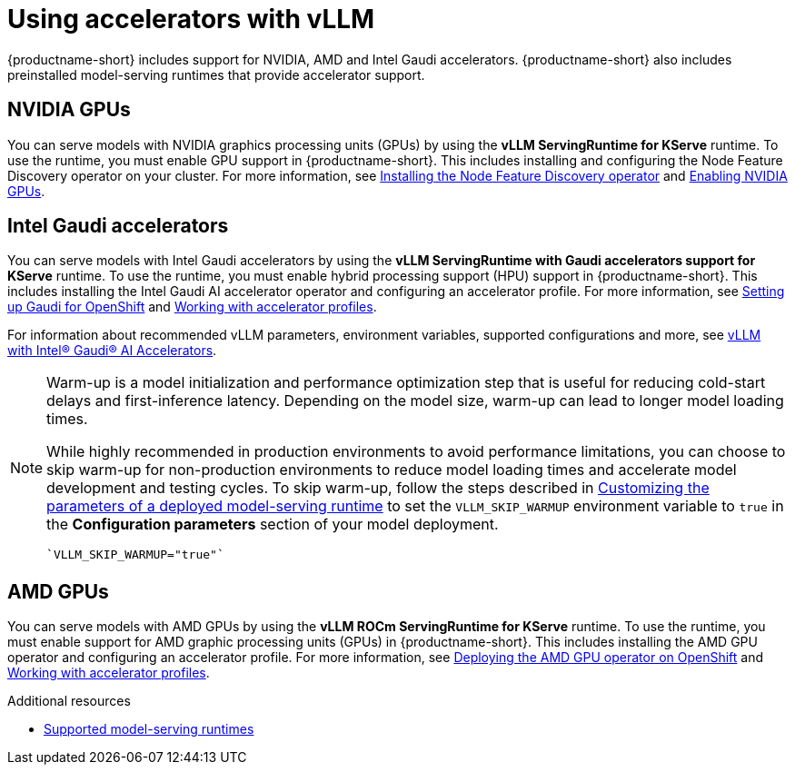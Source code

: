 :_module-type: CONCEPT

[id="using-accelerators-with-vllm_{context}"]
= Using accelerators with vLLM

[role="_abstract"]
{productname-short} includes support for NVIDIA, AMD and Intel Gaudi accelerators. {productname-short} also includes preinstalled model-serving runtimes that provide accelerator support.

== NVIDIA GPUs

ifndef::upstream[]
You can serve models with NVIDIA graphics processing units (GPUs) by using the *vLLM ServingRuntime for KServe* runtime. To use the runtime, you must enable GPU support in {productname-short}. This includes installing and configuring the Node Feature Discovery operator on your cluster. For more information, see link:https://docs.redhat.com/en/documentation/openshift_container_platform/{ocp-latest-version}/html/specialized_hardware_and_driver_enablement/psap-node-feature-discovery-operator#installing-the-node-feature-discovery-operator_psap-node-feature-discovery-operator[Installing the Node Feature Discovery operator^] and link:{rhoaidocshome}{default-format-url}/managing_openshift_ai/enabling_accelerators#enabling-nvidia-gpus_managing-rhoai[Enabling NVIDIA GPUs^].
endif::[]

ifdef::upstream[]
You can serve models with NVIDIA graphics processing units (GPUs) by using the *vLLM ServingRuntime for KServe* runtime. To use the runtime, you must enable GPU support in {productname-short}. This includes installing the Node Feature Discovery and NVIDIA GPU Operators. For more information, see https://docs.nvidia.com/datacenter/cloud-native/openshift/latest/index.html[NVIDIA GPU Operator on {org-name} OpenShift Container Platform^] in the NVIDIA documentation.
endif::[]


== Intel Gaudi accelerators

ifdef::upstream[]
You can serve models with Intel Gaudi accelerators by using the *vLLM ServingRuntime with Gaudi accelerators support for KServe* runtime. To use the runtime, you must enable hybrid processing support (HPU) support in {productname-short}. This includes installing the Intel Gaudi AI accelerator operator and configuring an accelerator profile. For more information, see link:https://docs.habana.ai/en/latest/Installation_Guide/Additional_Installation/OpenShift_Installation/index.html#openshift-installation[Setting up Gaudi for OpenShift^] and link:{odhdocshome}/working-with-accelerators/#working-with-accelerator-profiles_accelerators[Working with accelerator profiles^].

For information about recommended vLLM parameters, environment variables, supported configurations and more, see link:https://github.com/HabanaAI/vllm-fork/blob/habana_main/README_GAUDI.md[vLLM with Intel® Gaudi® AI Accelerators^].
endif::[]

ifndef::upstream[]
You can serve models with Intel Gaudi accelerators by using the *vLLM ServingRuntime with Gaudi accelerators support for KServe* runtime. To use the runtime, you must enable hybrid processing support (HPU) support in {productname-short}. This includes installing the Intel Gaudi AI accelerator operator and configuring an accelerator profile. For more information, see link:https://docs.habana.ai/en/latest/Installation_Guide/Additional_Installation/OpenShift_Installation/index.html#openshift-installation[Setting up Gaudi for OpenShift^] and link:{rhoaidocshome}{default-format-url}/working_with_accelerators/working-with-accelerator-profiles_accelerators#working-with-accelerator-profiles_accelerators[Working with accelerator profiles^]. 

For information about recommended vLLM parameters, environment variables, supported configurations and more, see link:https://github.com/HabanaAI/vllm-fork/blob/habana_main/README_GAUDI.md[vLLM with Intel® Gaudi® AI Accelerators^].
endif::[]
[NOTE]
====
Warm-up is a model initialization and performance optimization step that is useful for reducing cold-start delays and first-inference latency. Depending on the model size, warm-up can lead to longer model loading times. 

While highly recommended in production environments to avoid performance limitations, you can choose to skip warm-up for non-production environments to reduce model loading times and accelerate model development and testing cycles.
ifndef::upstream[]
To skip warm-up, follow the steps described in link:{rhoaidocshome}{default-format-url}/serving_models/serving-large-models_serving-large-models#customizing-parameters-serving-runtime_serving-large-models[Customizing the parameters of a deployed model-serving runtime] to set the `VLLM_SKIP_WARMUP` environment variable to `true` in the *Configuration parameters* section of your model deployment.
[source]
----
`VLLM_SKIP_WARMUP="true"`
----
endif::[]
ifdef::upstream[]
To skip warm-up, follow the steps described in link:{odhdocshome}/serving-models/#deploying-models-using-the-single-model-serving-platform_serving-large-models[Customizing the parameters of a deployed model-serving runtime] to set the following vLLM environment variable in the *Configuration parameters* section of your model deployment:
[source]
----
`VLLM_SKIP_WARMUP="true"`
----
endif::[]
====

== AMD GPUs

ifdef::upstream[]
You can serve models with AMD GPUs by using the *vLLM ROCm ServingRuntime for KServe* runtime. To use the runtime, you must enable support for AMD graphic processing units (GPUs) in {productname-short}. This includes installing the AMD GPU operator and configuring an accelerator profile. For more information, see link:https://dcgpu.docs.amd.com/projects/gpu-operator/en/latest/installation/openshift-olm.html[Deploying the AMD GPU operator on OpenShift^] and link:{odhdocshome}/working-with-accelerators/#working-with-accelerator-profiles_accelerators[Working with accelerator profiles^].
endif::[]

ifndef::upstream[]
You can serve models with AMD GPUs by using the *vLLM ROCm ServingRuntime for KServe* runtime. To use the runtime, you must enable support for AMD graphic processing units (GPUs) in {productname-short}. This includes installing the AMD GPU operator and configuring an accelerator profile. For more information, see link:https://dcgpu.docs.amd.com/projects/gpu-operator/en/latest/installation/openshift-olm.html[Deploying the AMD GPU operator on OpenShift^] and link:{rhoaidocshome}{default-format-url}/working_with_accelerators/working-with-accelerator-profiles_accelerators#working-with-accelerator-profiles_accelerators[Working with accelerator profiles^].
endif::[]

[role="_additional-resources"]
.Additional resources
ifndef::upstream[]
* link:{rhoaidocshome}{default-format-url}/serving_models/serving-large-models_serving-large-models#supported-model-serving-runtimes_serving-large-models[Supported model-serving runtimes^]
endif::[]
ifdef::upstream[]
* link:{odhdocshome}/serving-models/#supported-model-serving-runtimes_serving-large-models[Supported model-serving runtimes^]
endif::[]
